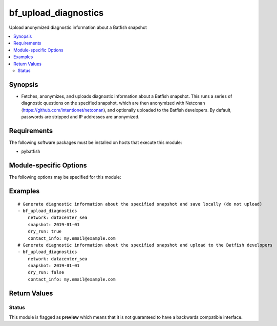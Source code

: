 .. _bf_upload_diagnostics:

bf_upload_diagnostics
+++++++++++++++++++++
Upload anonymized diagnostic information about a Batfish snapshot

.. contents::
   :local:
   :depth: 2


Synopsis
--------


* Fetches, anonymizes, and uploads diagnostic information about a Batfish snapshot. This runs a series of diagnostic questions on the specified snapshot, which are then anonymized with Netconan (`https://github.com/intentionet/netconan <https://github.com/intentionet/netconan>`_), and optionally uploaded to the Batfish developers. By default, passwords are stripped and IP addresses are anonymized.



Requirements
------------
The following software packages must be installed on hosts that execute this module:

* pybatfish



.. _module-specific-options-label:

Module-specific Options
-----------------------
The following options may be specified for this module:

.. raw:: html

    <table border=1 cellpadding=4>

    <tr>
    <th class="head">parameter</th>
    <th class="head">type</th>
    <th class="head">required</th>
    <th class="head">default</th>
    <th class="head">comments</th>
    </tr>

    <tr>
    <td>contact_info<br/><div style="font-size: small;"></div></td>
    <td>str</td>
    <td>no</td>
    <td></td>
    <td>
        <div>Contact information associated with this upload.</div>
    </td>
    </tr>

    <tr>
    <td>dry_run<br/><div style="font-size: small;"></div></td>
    <td>bool</td>
    <td>no</td>
    <td>True</td>
    <td>
        <div>Whether or not to skip upload. If <code>true</code>, upload is skipped and the anonymized files will be stored locally for review. If <code>false</code>, anonymized files will be uploaded to the Batfish developers.</div>
    </td>
    </tr>

    <tr>
    <td>netconan_config<br/><div style="font-size: small;"></div></td>
    <td>bool</td>
    <td>no</td>
    <td>Anonymize passwords and IP addresses.</td>
    <td>
        <div>Path to Netconan (<a href='https://github.com/intentionet/netconan'>https://github.com/intentionet/netconan</a>) configuration file, containing settings used for information anonymization.</div>
    </td>
    </tr>

    <tr>
    <td>network<br/><div style="font-size: small;"></div></td>
    <td>str</td>
    <td>no</td>
    <td>Value in the <code>bf_network</code> fact.</td>
    <td>
        <div>Name of the network to collect diagnostic information from.</div>
    </td>
    </tr>

    <tr>
    <td>session<br/><div style="font-size: small;"></div></td>
    <td>dict</td>
    <td>no</td>
    <td>Value in the <code>bf_session</code> fact.</td>
    <td>
        <div>Batfish session object required to connect to the Batfish service.</div>
    </td>
    </tr>

    <tr>
    <td>snapshot<br/><div style="font-size: small;"></div></td>
    <td>str</td>
    <td>no</td>
    <td>Value in the <code>bf_snapshot</code> fact.</td>
    <td>
        <div>Name of the snapshot to collect diagnostic information about.</div>
    </td>
    </tr>

    </table>
    </br>

.. _bf_upload_diagnostics-examples-label:

Examples
--------

::

    
    # Generate diagnostic information about the specified snapshot and save locally (do not upload)
    - bf_upload_diagnostics
        network: datacenter_sea
        snapshot: 2019-01-01
        dry_run: true
        contact_info: my.email@example.com
    # Generate diagnostic information about the specified snapshot and upload to the Batfish developers
    - bf_upload_diagnostics
        network: datacenter_sea
        snapshot: 2019-01-01
        dry_run: false
        contact_info: my.email@example.com



Return Values
-------------

.. raw:: html

    <table border=1 cellpadding=4>

    <tr>
    <th class="head">name</th>
    <th class="head">description</th>
    <th class="head">returned</th>
    <th class="head">type</th>
    </tr>


    <tr>
    <td>summary</td>
    <td>
        <div>Summary of action(s) performed.</div>
    </td>
    <td align=center>always</td>
    <td align=center>str</td>
    </tr>

    </table>
    </br>
    </br>





Status
~~~~~~

This module is flagged as **preview** which means that it is not guaranteed to have a backwards compatible interface.


